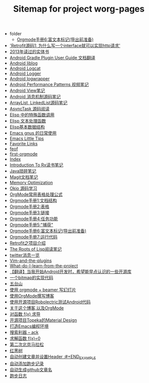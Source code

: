#+TITLE: Sitemap for project worg-pages

   + folder
     + [[file:folder/second.org][Orgmode手册6:富文本标记(导出前准备)]]
   + [[file:retrofit-source-code.org]['Retrofit源码1: 为什么写一个interface就可以实现http请求']]
   + [[file:2013-books.org][2013年读过的实体书]]
   + [[file:Android-Gradle.org][Android Gradle Plugin User Guide 文档翻译]]
   + [[file:Android-liblog.org][Android liblog]]
   + [[file:Android-logcat.org][Android Logcat]]
   + [[file:Android-logger.org][Android Logger]]
   + [[file:Android-logwrapper.org][Android logwrapper]]
   + [[file:Android-Performance-Patterns.org][Android Performance Patterns 视频笔记]]
   + [[file:Android-View.org][Android View笔记]]
   + [[file:Android-message.org][Android 消息机制源码笔记]]
   + [[file:arraylist-linkedlist-note.org][ArrayList, LinkedList源码笔记]]
   + [[file:AsyncTask-source-code.org][AsyncTask 源码阅读]]
   + [[file:Elisp-func-call.org][Elisp 中的特殊函数调用]]
   + [[file:elisp-text-apis.org][Elisp 文本处理函数]]
   + [[file:emacs-data-structure.org][Elisp基本数据结构]]
   + [[file:Emacs-read-gmail.org][Emacs gnus 的日常使用]]
   + [[file:Emacs-Little-Tips.org][Emacs Little Tips]]
   + [[file:bookmarks.org][Favorite Links]]
   + [[file:feof.org][feof]]
   + [[file:first-orgmode.org][first-orgmode]]
   + [[file:theindex.org][Index]]
   + [[file:intro-to-Rx.org][Introduction To Rx读书笔记]]
   + [[file:java-tips.org][Java琐碎笔记]]
   + [[file:Magit-Notes.org][Magit文档笔记]]
   + [[file:Memory-Optimization.org][Memory Optimization]]
   + [[file:Okio-Source-Code-Learn.org][Okio 源码学习]]
   + [[file:orgmode-table-formulas.org][OrgMode常用表格处理公式]]
   + [[file:org-mode-outline.org][Orgmode手册1:文档结构]]
   + [[file:orgmode-table.org][Orgmode手册2:表格]]
   + [[file:orgmode-link.org][Orgmode手册3:链接]]
   + [[file:orgmode-todo.org][Orgmode手册4:任务功能]]
   + [[file:org-capture.org][Orgmode手册5:"捕获"]]
   + [[file:org-markup.org][Orgmode手册6:富文本标记(导出前准备)]]
   + [[file:org-code.org][Orgmode手册7:运行代码]]
   + [[file:retrofit.org][Retrofit之项目介绍]]
   + [[file:paul-graham-lisp-notes.org][The Roots of Lisp阅读笔记]]
   + [[file:twitter.org][twitter消息一览]]
   + [[file:Vim-and-the-plugins.org][Vim-and-the-plugins]]
   + [[file:What-do-I-learn-from-the-project.org][What-do-I-learn-from-the-project]]
   + [[file:open-libraries.org][【翻译】当我开始Android开发时，希望能早点认识的一些开源库]]
   + [[file:bitmap-implementation.org][一个bitmap的实现代码]]
   + [[file:wutaishan.org][五台山]]
   + [[file:orgmode-beamer-slide.org][使用 orgmode + beamer 写幻灯片]]
   + [[file:Use-Emacs-Org-Mode-Write-Github-Post.org][使用OrgMode撰写博客]]
   + [[file:robolectric.org][使用开源项目Robolectric测试Android代码]]
   + [[file:index.org][关于这个博客,以及OrgMode]]
   + [[file:fx-devirative.org][对函数 f(x) 求导]]
   + [[file:Android-topeka.org][开源项目Topeka的Material Design]]
   + [[file:emacs-ide.org][打造Emacs编程环境]]
   + [[file:ack.org][搜索利器 -- ack]]
   + [[file:resolve-fx.org][求解函数 f(x)=0]]
   + [[file:second-marathon.org][第二次北京马拉松]]
   + [[file:rbtree.org][红黑树]]
   + [[file:create-post-and-input-header.org][自动创建文章并设置Header :#+END_EXAMPLE]]
   + [[file:add-running-record.org][自动添加跑步记录]]
   + [[file:auto-github-post.org][自动生成github文章名]]
   + [[file:Running-Record.org][跑步日志]]
